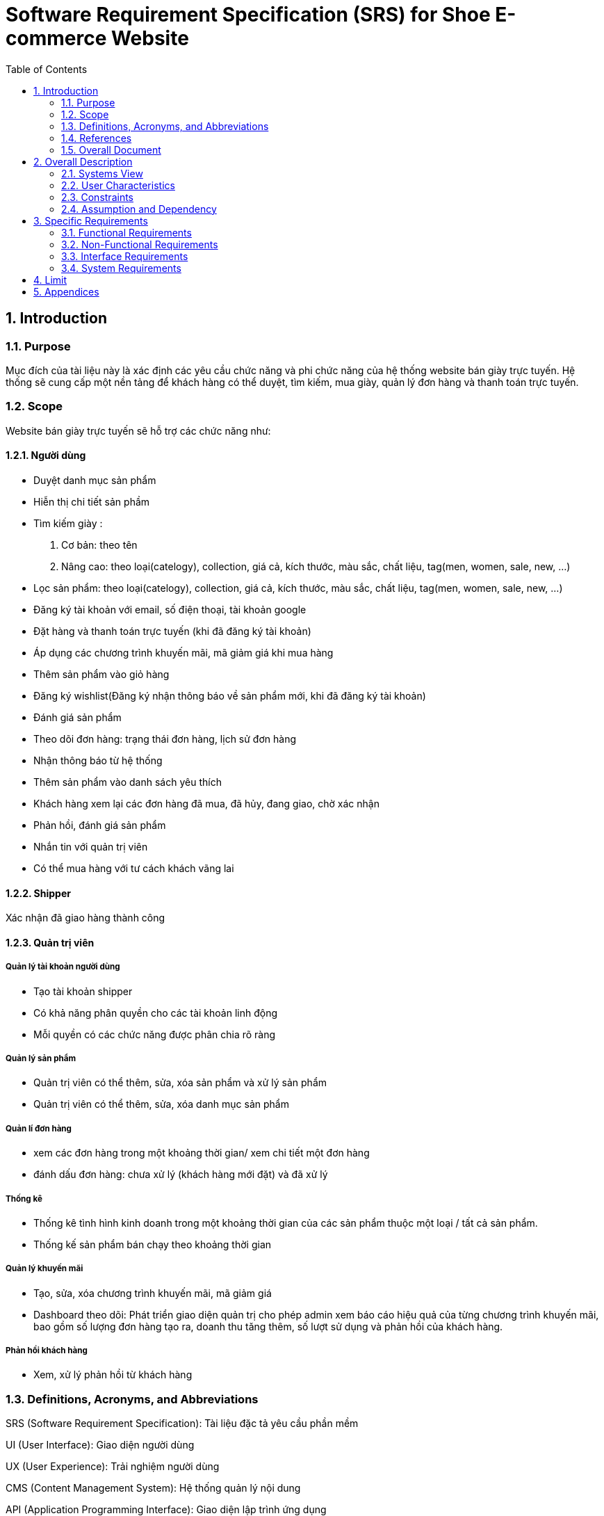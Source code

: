 = Software Requirement Specification (SRS) for Shoe E-commerce Website
:sectnums:
:toc:

== Introduction

=== Purpose
Mục đích của tài liệu này là xác định các yêu cầu chức năng và phi chức năng của hệ thống website bán giày trực tuyến. Hệ thống sẽ cung cấp một nền tảng để khách hàng có thể duyệt, tìm kiếm, mua giày, quản lý đơn hàng và thanh toán trực tuyến.

=== Scope
Website bán giày trực tuyến sẽ hỗ trợ các chức năng như:

==== Người dùng

* Duyệt danh mục sản phẩm

* Hiễn thị chi tiết sản phầm

* Tìm kiếm giày :
. Cơ bản:
    theo tên
. Nâng cao: theo loại(catelogy), collection, giá cả, kích thước, màu sắc, chất liệu, tag(men, women, sale, new, ...)

* Lọc sản phẩm: theo loại(catelogy), collection, giá cả, kích thước, màu sắc, chất liệu, tag(men, women, sale, new, ...)

* Đăng ký tài khoản với email, số điện thoại, tài khoản google

* Đặt hàng và thanh toán trực tuyến (khi đã đăng ký tài khoản)

* Áp dụng các chương trình khuyến mãi, mã giảm giá khi mua hàng

* Thêm sản phẩm vào giỏ hàng

* Đăng ký wishlist(Đăng ký nhận thông báo về sản phẩm mới, khi đã đăng ký tài khoản)

* Đánh giá sản phẩm

* Theo dõi đơn hàng: trạng thái đơn hàng, lịch sử đơn hàng

* Nhận thông báo từ hệ thống

* Thêm sản phẩm vào danh sách yêu thích


* Khách hàng xem lại các đơn hàng đã mua, đã hủy, đang giao, chờ xác nhận

* Phản hồi, đánh giá sản phẩm

* Nhắn tin với quản trị viên

* Có thể mua hàng với tư cách khách vãng lai

==== Shipper

Xác nhận đã giao hàng thành công

==== Quản trị viên

===== Quản lý tài khoản người dùng

* Tạo tài khoản shipper

* Có khả năng phân quyền cho các tài khoản linh động

* Mỗi quyền có các chức năng được phân chia rõ ràng

===== Quản lý sản phẩm 

* Quản trị viên có thể thêm, sửa, xóa sản phẩm và xử lý sản phẩm
* Quản trị viên có thể thêm, sửa, xóa danh mục sản phẩm

===== Quản lí đơn hàng

* xem các đơn hàng trong một khoảng thời gian/ xem chi tiết một đơn hàng

* đánh dấu đơn hàng: chưa xử lý (khách hàng mới đặt) và đã xử lý

===== Thống kê

* Thống kê tình hình kinh doanh trong một khoảng thời gian của các sản phẩm thuộc một loại / tất cả sản phẩm.

* Thống kế sản phẩm bán chạy theo khoảng thời gian

===== Quản lý khuyến mãi

* Tạo, sửa, xóa chương trình khuyến mãi, mã giảm giá

* Dashboard theo dõi: Phát triển giao diện quản trị cho phép admin xem báo cáo hiệu quả của từng chương trình khuyến mãi, bao gồm số lượng đơn hàng tạo ra, doanh thu tăng thêm, số lượt sử dụng và phản hồi của khách hàng.

===== Phản hồi khách hàng

* Xem, xử lý phản hồi từ khách hàng

=== Definitions, Acronyms, and Abbreviations

SRS (Software Requirement Specification): Tài liệu đặc tả yêu cầu phần mềm

UI (User Interface): Giao diện người dùng

UX (User Experience): Trải nghiệm người dùng

CMS (Content Management System): Hệ thống quản lý nội dung

API (Application Programming Interface): Giao diện lập trình ứng dụng

*Sản phẩm:* Giày các loại, bao gồm thể thao, casual.

*Người dùng:* Khách hàng sử dụng website để mua hàng.

*Quản trị viên:* Người quản lý sản phẩm, đơn hàng trên hệ thống.

*Shipper:* Người giao hàng, xác nhận đơn hàng giao thành công.

*Đơn hàng:* Giao dịch mua hàng từ người dùng.

=== References

PCI DSS - Tiêu chuẩn bảo mật thanh toán trực tuyến.

W3C Web Accessibility Guidelines - Tiêu chuẩn truy cập web.

REST API Design Best Practices

OWASP Top 10 Security Guidelines

=== Overall Document

Tài liệu bao gồm mô tả tổng quan hệ thống, các yêu cầu chức năng và phi chức năng, các use case chính, cùng với giới hạn và ràng buộc của hệ thống.

== Overall Description

=== Systems View

Website là một hệ thống thương mại điện tử độc lập.

Kiến trúc hệ thống theo mô hình **MVC** với backend REST API **NestJS**.

Dữ liệu được lưu trữ trong **PostgresSQL**.

Hỗ trợ tích hợp với hệ thống thanh toán bên thứ ba như **Stripe**.

Xác thực người dùng bằng **Clerk**

Gửi email bằng **Resend**

=== User Characteristics

Khách hàng: Người dùng có thể đăng nhập, đăng ký tài khoản mới, duyệt sản phẩm, đặt hàng, tạo giỏ hàng, đăng ký wishlist và thanh toán trực tuyến.

Quản trị viên: Người có quyền đăng nhập; tạo tài khoản; phân quyền; quản lý sản phẩm; đơn hàng; tài khoản khách hàng, shipper; kiểm soát hệ thống; Xem thông kê.

Shipper: Người xác nhận giao hàng thành công cho khách hàng.

=== Constraints

Website phải hoạt động trên các trình duyệt phổ biến (Chrome, Firefox, Safari, Edge)

Phải tuân thủ các quy định bảo mật dữ liệu khách hàng

Hệ thống thanh toán phải hỗ trợ các phương thức phổ biến như thẻ tín dụng, ví điện tử.

=== Assumption and Dependency

Người dùng có kết nối internet.

Phụ thuộc vào cổng thanh toán bên thứ ba.

Tính năng đăng nhập phụ thuộc vào hệ thống thứ ba: Clerk

Tính năng thanh toán phụ thuộc vào hệ thống thứ ba: Stripe

Tính năng gửi email phụ thuộc vào hệ thống thứ ba: Resend

== Specific Requirements

=== Functional Requirements

[cols="3*", options="header"]
|===
| ID | Tên yêu cầu | Mô tả
| FR-001 | Đăng ký người dùng | Người dùng có thể đăng ký tài khoản bằng email, số điện thoại, tài khoản google; Sử dụng Clerk.
| FR-002 | Đăng nhập | Hỗ trợ đăng nhập bằng mật khẩu và tài khoản google.
| FR-003 | Duyệt danh mục sản phẩm | Hiển thị danh mục sản phẩm một cách trực quan, cho phép người dùng dễ dàng duyệt qua các sản phẩm.
| FR-004 | Hiển thị chi tiết sản phẩm | Hiển thị đầy đủ thông tin về sản phẩm như: hình ảnh, mô tả, giá cả, kích cỡ, màu sắc, v.v.
| FR-005 | Tìm kiếm sản phẩm cơ bản | Người dùng có thể tìm kiếm sản phẩm theo tên.
| FR-006 | Tìm kiếm sản phẩm nâng cao | Người dùng có thể tìm kiếm sản phẩm theo danh mục (category), loại (tag), giá cả, collection.
| FR-007 | Lọc sản phẩm | Người dùng có thể lọc sản phẩm theo loại (category), collection, giá cả, kích thước, màu sắc, chất liệu, tag (men, women, sale, new).
| FR-008 | Giỏ hàng | Người dùng có thể thêm/xóa sản phẩm vào giỏ hàng.
| FR-009 | Wishlist | Người dùng có thể đăng ký nhận thông báo về các sản phẩm chuẩn bị về; Dùng Resend để gửi email thông báo.
| FR-010 | Danh sách yêu thích (Favorites) | Người dùng có thể thêm sản phẩm vào danh mục yêu thích.
| FR-011 | Đánh giá sản phẩm | Người dùng có thể đánh giá và viết nhận xét về sản phẩm đã mua.
| FR-012 | Áp dụng khuyến mãi | Người dùng có thể áp dụng các chương trình khuyến mãi, mã giảm giá khi mua hàng.
| FR-013 | Áp dụng nhiều mã giảm giá | Hệ thống hỗ trợ áp dụng nhiều mã giảm giá cùng lúc cho một đơn hàng.
| FR-014 | Thanh toán | Hỗ trợ thanh toán bằng thẻ tín dụng, ví điện tử, tiền mặt; Dùng Stripe để hỗ trợ thanh toán online.
| FR-015 | Theo dõi đơn hàng | Người dùng có thể theo dõi trạng thái đơn hàng, lịch sử đơn hàng.
| FR-016 | Quản lý đơn hàng | Người dùng có thể kiểm tra các đơn hàng đã mua, đã hủy, đang giao, chờ xác nhận.
| FR-017 | Nhận thông báo | Người dùng xem thông báo từ hệ thống.
| FR-018 | Nhắn tin với quản trị viên | Người dùng gửi tin nhắn cho quản trị viên.
| FR-019 | Không cần đăng nhập khi mua hàng | Người dùng có thể mua hàng với tư cách khách vãng lai.
| FR-020 | Mua hàng từ trang sản phẩm | Người dùng có thể mua hàng trực tiếp từ trang chi tiết sản phẩm.
| FR-021 | Mua hàng từ trang giỏ hàng | Người dùng có thể mua hàng từ trang giỏ hàng.
| FR-022 | Xác nhận giao hàng | Shipper xác nhận đã giao hàng thành công.
| FR-023 | Quản trị sản phẩm | Admin có thể thêm, sửa, xóa sản phẩm.
| FR-024 | Quản lý danh mục sản phẩm | Admin có thể thêm sửa xóa danh mục sản phẩm như: sport, casual, giày da, giày lười.
| FR-025 | Quản lý đơn hàng (Admin) | Admin có thể xem các đơn hàng trong một khoảng thời gian, xem chi tiết một đơn hàng, đánh dấu đơn hàng đã xử lý hoặc chưa xử lý.
| FR-026 | Quản lý người dùng | Admin có thể tạo các tài khoản cho shipper.
| FR-027 | Quản lý quyền người dùng | Admin có thể cấp quyền cho các tài khoản người dùng một cách linh động.
| FR-028 | Thống kê theo loại sản phẩm | Admin xem biểu đồ lợi nhuận của một loại giày trong một khoảng thời gian.
| FR-029 | Thống kê tổng thể | Admin xem biểu đồ lợi nhuận của toàn bộ trang web trong một khoảng thời gian.
| FR-030 | Thống kê sản phẩm bán chạy | Admin xem thống kê sản phẩm bán chạy theo khoảng thời gian.
| FR-031 | Quản lý khuyến mãi | Admin có thể tạo, sửa, xóa chương trình khuyến mãi.
| FR-032 | Quản lý mã giảm giá | Admin có thể tạo, sửa, xóa mã giảm giá.
| FR-033 | Dashboard theo dõi | Admin xem báo cáo hiệu quả của từng chương trình khuyến mãi, bao gồm số lượng đơn hàng tạo ra, doanh thu tăng thêm, số lượt sử dụng.
| FR-034 | Phản hồi khách hàng | Admin xem, xử lý phản hồi từ khách hàng.
|===

=== Non-Functional Requirements

[cols="2*", options="header"]
|===
|ID | Tên yêu cầu
|NFR-1| Hệ thống phải có giao diện thân thiện, dễ sử dụng
|NFR-2| Hiệu suất hệ thống phải đáp ứng tối thiểu 100 người dùng đồng thời
|NFR-3| Dữ liệu phải được mã hóa để bảo vệ thông tin khách hàng
|NFR-4| Thời gian phản hồi của trang web phải dưới 2 giây
|NFR-5| Hệ thống phải hỗ trợ đa ngôn ngữ (Tiếng Anh, Tiếng Việt)
|===

=== Interface Requirements

**Giao diện người dùng:** Thiết kế theo chuẩn **Material Design**.

**API hệ thống:** RESTful API theo chuẩn OpenAPI.

**Giao diện thanh toán:** Tích hợp VNPay, Stripe.

=== System Requirements

**Yêu cầu phần cứng:** Server tối thiểu 4 CPU, 16GB RAM.

**Yêu cầu phần mềm:** Node.js (backend), React.js (frontend), MySQL.

== Limit

Hệ thống chỉ hỗ trợ thanh toán VNPay, Stripe trong giai đoạn đầu.

Chỉ hỗ trợ giao hàng trong nội địa Việt Nam.

== Appendices

Phương thức thanh toán: Stripe, VNPay

Công nghệ sử dụng: React.js, NodeJS(NextJS), MongoDB, MySQL

Bảo mật: Tuân thủ tiêu chuẩn OWASP Top 10



